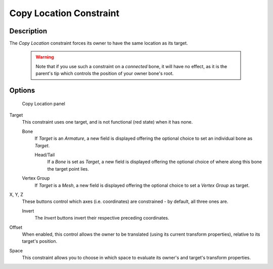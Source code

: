 
************************
Copy Location Constraint
************************

Description
===========

The *Copy Location* constraint forces its owner to have the same location as its
target.


 .. warning::
   Note that if you use such a constraint on a *connected* bone, it will have
   no effect, as it is the parent's tip which controls the position of your
   owner bone's root.


Options
=======

.. figure:: /images/Constraints-Transform-CopyLoc.jpg
   :width: 307px

   Copy Location panel


Target
   This constraint uses one target, and is not functional (red state) when it has none.

   Bone
      If *Target* is an *Armature*,
      a new field is displayed offering the optional choice to set an individual bone as *Target*.

      Head/Tail
         If a *Bone* is set as *Target*,
         a new field is displayed offering the optional choice of where along this bone the target point lies.
   Vertex Group
      If *Target* is a *Mesh*,
      a new field is displayed offering the optional choice to set a *Vertex Group* as target.

X, Y, Z
   These buttons control which axes (i.e. coordinates) are constrained - by default, all three ones are.

   Invert
      The *Invert* buttons invert their respective preceding coordinates.

Offset
   When enabled, this control allows the owner to be translated (using its current transform properties),
   relative to its target's position.

Space
   This constraint allows you to choose in which space to evaluate its owner's and target's transform properties.

